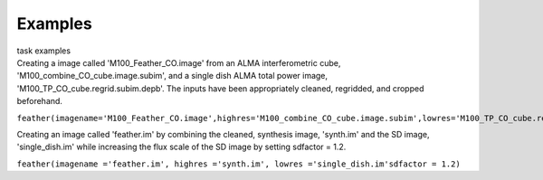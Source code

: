 Examples
========

.. container:: documentDescription description

   task examples

.. container:: section
   :name: content-core

   .. container::
      :name: parent-fieldname-text

      Creating a image called 'M100_Feather_CO.image' from an ALMA
      interferometric cube, 'M100_combine_CO_cube.image.subim', and a
      single dish ALMA total power image,
      'M100_TP_CO_cube.regrid.subim.depb'. The inputs have been
      appropriately cleaned, regridded, and cropped beforehand.

      ``feather(imagename='M100_Feather_CO.image',highres='M100_combine_CO_cube.image.subim',lowres='M100_TP_CO_cube.regrid.subim.depb')``

      Creating an image called 'feather.im' by combining the cleaned,
      synthesis image, 'synth.im' and the SD image, 'single_dish.im'
      while increasing the flux scale of the SD image by setting
      sdfactor = 1.2.

      ``feather(imagename ='feather.im', highres ='synth.im', lowres ='single_dish.im'sdfactor = 1.2)``

.. container:: section
   :name: viewlet-below-content-body
